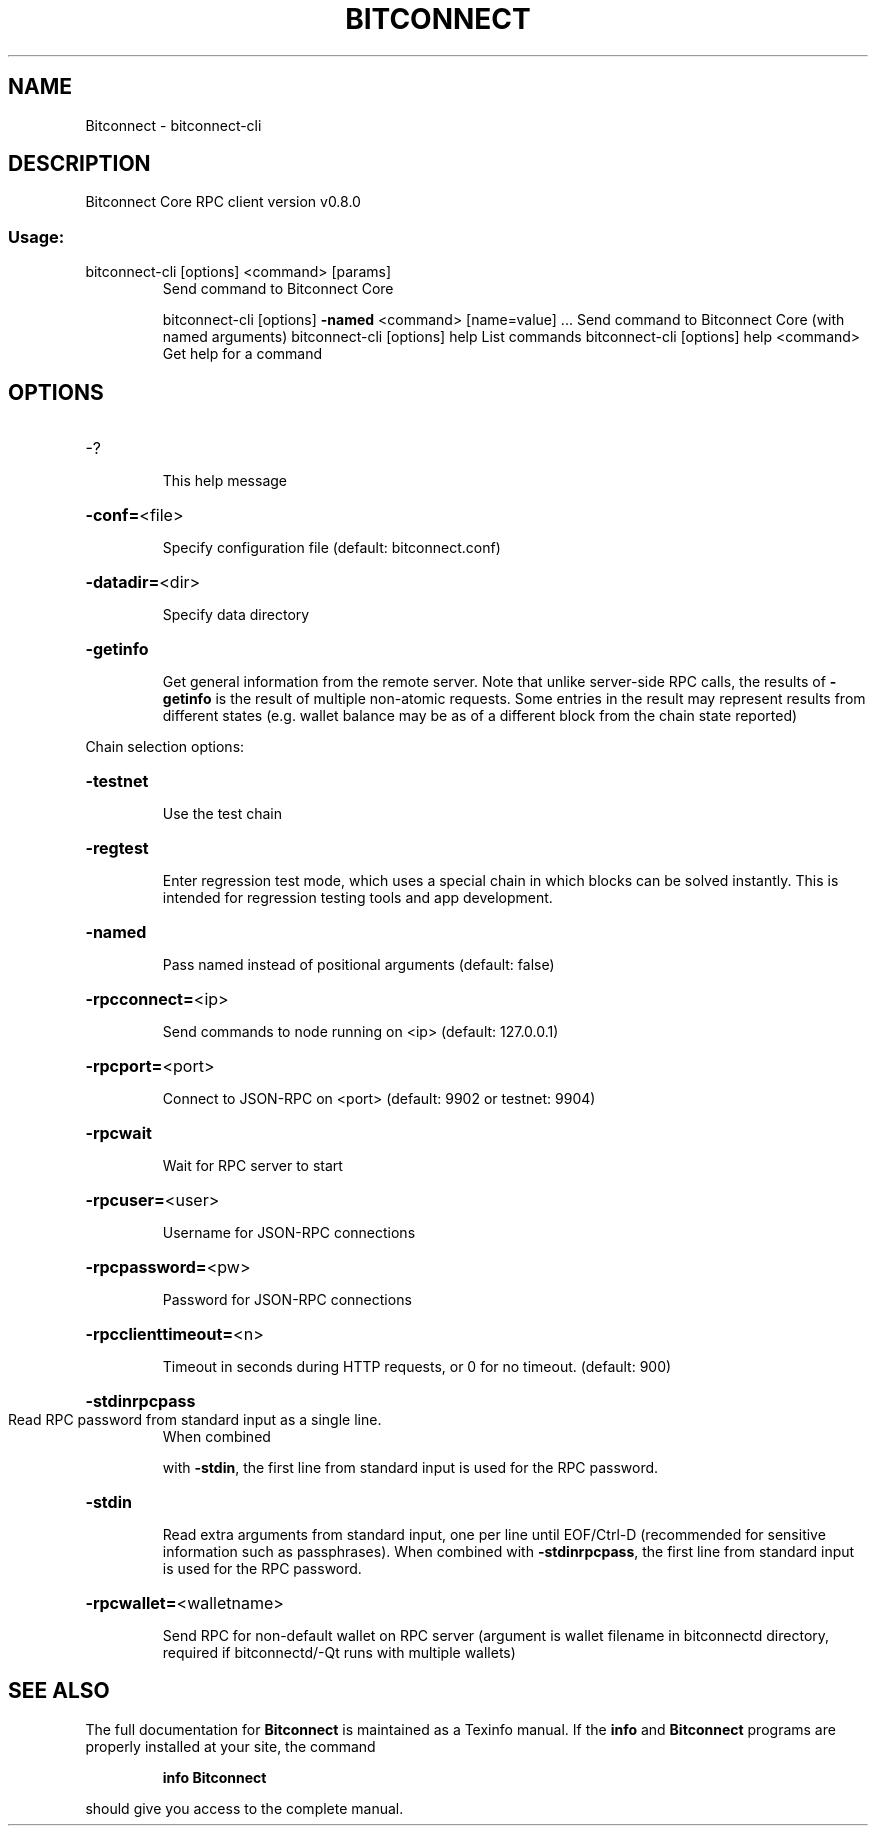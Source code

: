 .\" DO NOT MODIFY THIS FILE!  It was generated by help2man 1.47.6.
.TH BITCONNECT "1" "February 2019" "Bitconnect Core RPC client version v0.8.0" "User Commands"
.SH NAME
Bitconnect \- bitconnect-cli
.SH DESCRIPTION
Bitconnect Core RPC client version v0.8.0
.SS "Usage:"
.TP
bitconnect\-cli [options] <command> [params]
Send command to Bitconnect Core
.IP
bitconnect\-cli [options] \fB\-named\fR <command> [name=value] ... Send command to Bitconnect Core (with named arguments)
bitconnect\-cli [options] help                List commands
bitconnect\-cli [options] help <command>      Get help for a command
.SH OPTIONS
.HP
\-?
.IP
This help message
.HP
\fB\-conf=\fR<file>
.IP
Specify configuration file (default: bitconnect.conf)
.HP
\fB\-datadir=\fR<dir>
.IP
Specify data directory
.HP
\fB\-getinfo\fR
.IP
Get general information from the remote server. Note that unlike
server\-side RPC calls, the results of \fB\-getinfo\fR is the result of
multiple non\-atomic requests. Some entries in the result may
represent results from different states (e.g. wallet balance may
be as of a different block from the chain state reported)
.PP
Chain selection options:
.HP
\fB\-testnet\fR
.IP
Use the test chain
.HP
\fB\-regtest\fR
.IP
Enter regression test mode, which uses a special chain in which blocks
can be solved instantly. This is intended for regression testing
tools and app development.
.HP
\fB\-named\fR
.IP
Pass named instead of positional arguments (default: false)
.HP
\fB\-rpcconnect=\fR<ip>
.IP
Send commands to node running on <ip> (default: 127.0.0.1)
.HP
\fB\-rpcport=\fR<port>
.IP
Connect to JSON\-RPC on <port> (default: 9902 or testnet: 9904)
.HP
\fB\-rpcwait\fR
.IP
Wait for RPC server to start
.HP
\fB\-rpcuser=\fR<user>
.IP
Username for JSON\-RPC connections
.HP
\fB\-rpcpassword=\fR<pw>
.IP
Password for JSON\-RPC connections
.HP
\fB\-rpcclienttimeout=\fR<n>
.IP
Timeout in seconds during HTTP requests, or 0 for no timeout. (default:
900)
.HP
\fB\-stdinrpcpass\fR
.TP
Read RPC password from standard input as a single line.
When combined
.IP
with \fB\-stdin\fR, the first line from standard input is used for the
RPC password.
.HP
\fB\-stdin\fR
.IP
Read extra arguments from standard input, one per line until EOF/Ctrl\-D
(recommended for sensitive information such as passphrases).
When combined with \fB\-stdinrpcpass\fR, the first line from standard
input is used for the RPC password.
.HP
\fB\-rpcwallet=\fR<walletname>
.IP
Send RPC for non\-default wallet on RPC server (argument is wallet
filename in bitconnectd directory, required if bitconnectd/\-Qt runs
with multiple wallets)
.SH "SEE ALSO"
The full documentation for
.B Bitconnect
is maintained as a Texinfo manual.  If the
.B info
and
.B Bitconnect
programs are properly installed at your site, the command
.IP
.B info Bitconnect
.PP
should give you access to the complete manual.
